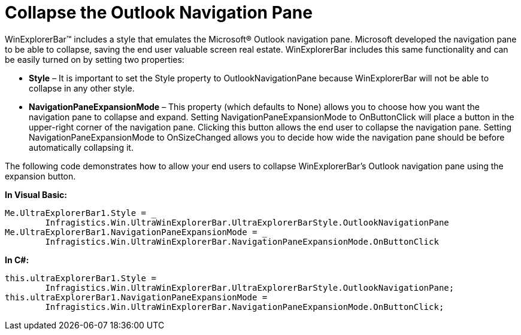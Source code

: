 ﻿////

|metadata|
{
    "name": "winexplorerbar-collapse-the-outlook-navigation-pane",
    "controlName": ["WinExplorerBar"],
    "tags": ["Events","How Do I"],
    "guid": "{3057CC8A-8F24-4799-BA9D-44B904DCC771}",  
    "buildFlags": [],
    "createdOn": "0001-01-01T00:00:00Z"
}
|metadata|
////

= Collapse the Outlook Navigation Pane

WinExplorerBar™ includes a style that emulates the Microsoft® Outlook navigation pane. Microsoft developed the navigation pane to be able to collapse, saving the end user valuable screen real estate. WinExplorerBar includes this same functionality and can be easily turned on by setting two properties:

* *Style* – It is important to set the Style property to OutlookNavigationPane because WinExplorerBar will not be able to collapse in any other style.
* *NavigationPaneExpansionMode* – This property (which defaults to None) allows you to choose how you want the navigation pane to collapse and expand. Setting NavigationPaneExpansionMode to OnButtonClick will place a button in the upper-right corner of the navigation pane. Clicking this button allows the end user to collapse the navigation pane. Setting NavigationPaneExpansionMode to OnSizeChanged allows you to decide how wide the navigation pane should be before automatically collapsing it.

The following code demonstrates how to allow your end users to collapse WinExplorerBar's Outlook navigation pane using the expansion button.

*In Visual Basic:*

----
Me.UltraExplorerBar1.Style = _
	Infragistics.Win.UltraWinExplorerBar.UltraExplorerBarStyle.OutlookNavigationPane
Me.UltraExplorerBar1.NavigationPaneExpansionMode = _
	Infragistics.Win.UltraWinExplorerBar.NavigationPaneExpansionMode.OnButtonClick
----

*In C#:*

----
this.ultraExplorerBar1.Style = 
	Infragistics.Win.UltraWinExplorerBar.UltraExplorerBarStyle.OutlookNavigationPane;
this.ultraExplorerBar1.NavigationPaneExpansionMode = 
	Infragistics.Win.UltraWinExplorerBar.NavigationPaneExpansionMode.OnButtonClick;
----